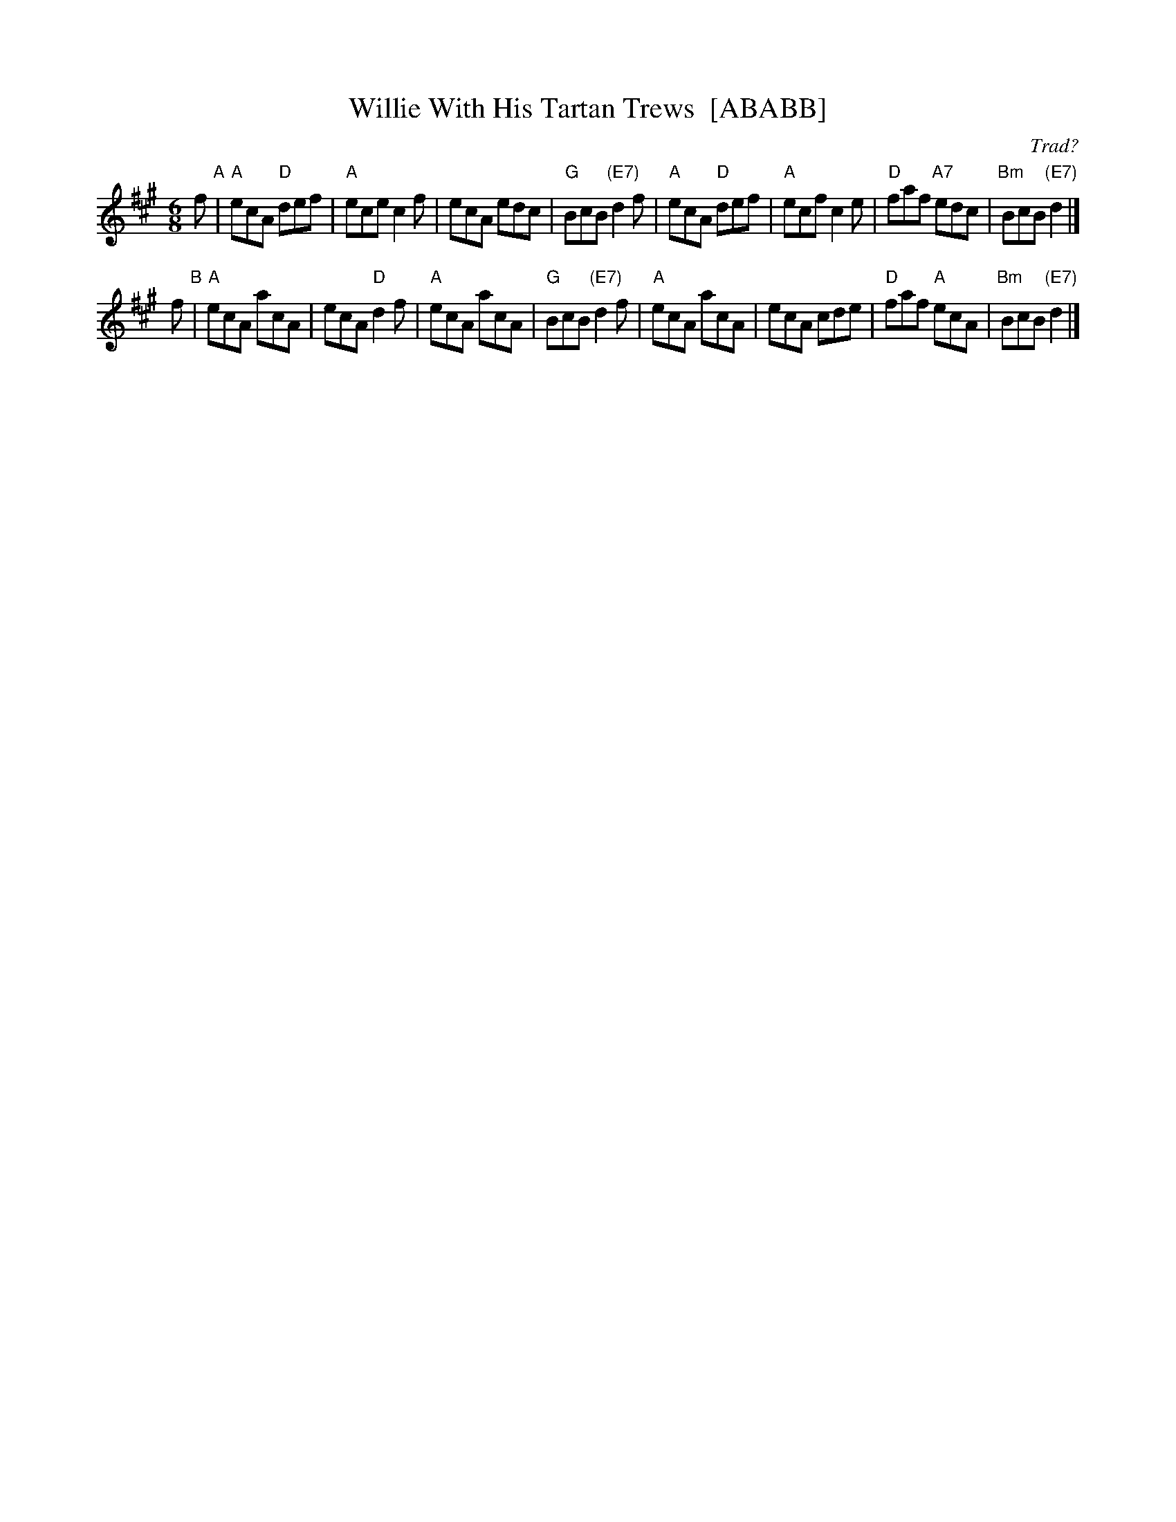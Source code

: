 X:1
T:Willie With His Tartan Trews  [ABABB]
C:Trad?
R:Jig (8x40) ABABB
B:RSCDS 14-1
Z:Anselm Lingnau <anselm@strathspey.org>
M:6/8
L:1/8
K:A
f"A" |\
"A"ecA "D"def | "A"ece c2f | ecA edc | "G"BcB "(E7)"d2f |\
"A"ecA "D"def | "A"ecf c2e | "D"faf "A7"edc | "Bm"BcB "(E7)"d2 |]
f"B" |\
"A"ecA acA | ecA "D"d2f | "A"ecA acA | "G"BcB "(E7)"d2f |\
"A"ecA acA | ecA cde | "D"faf "A"ecA | "Bm"BcB "(E7)"d2 |]
